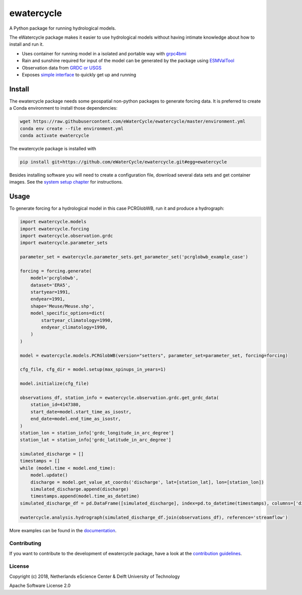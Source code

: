 ################################################################################
ewatercycle
################################################################################

A Python package for running hydrological models.

.. image:: https://github.com/eWaterCycle/ewatercycle/actions/workflows/ci.yml/badge.svg
    :target: https://github.com/eWaterCycle/ewatercycle/actions/workflows/ci.yml

.. image:: https://sonarcloud.io/api/project_badges/measure?project=eWaterCycle_ewatercycle&metric=alert_status
    :target: https://sonarcloud.io/dashboard?id=eWaterCycle_ewatercycle

.. image:: https://sonarcloud.io/api/project_badges/measure?project=eWaterCycle_ewatercycle&metric=coverage
    :target: https://sonarcloud.io/component_measures?id=eWaterCycle_ewatercycle&metric=coverage

.. image:: https://readthedocs.org/projects/ewatercycle/badge/?version=latest
    :target: https://ewatercycle.readthedocs.io/en/latest/?badge=latest
    :alt: Documentation Status

.. image:: https://img.shields.io/badge/fair--software.eu-%E2%97%8F%20%20%E2%97%8F%20%20%E2%97%8B%20%20%E2%97%8F%20%20%E2%97%8B-orange
    :target: https://fair-software.eu


The eWatercycle package makes it easier to use hydrological models without having intimate knowledge about how to install and run it.

* Uses container for running model in a isolated and portable way with `grpc4bmi <https://github.com/eWaterCycle/grpc4bmi>`_
* Rain and sunshine required for input of the model can be generated by the package using `ESMValTool <https://www.esmvaltool.org/>`_
* Observation data from `GRDC or USGS <https://ewatercycle.readthedocs.io/en/latest/observations.html>`_
* Exposes `simple interface <https://ewatercycle.readthedocs.io/en/latest/examples/ewatercycle_api_notebook.html>`_ to quickly get up and running

Install
-------

The ewatercycle package needs some geospatial non-python packages to generate
forcing data. It is preferred to create a Conda environment to install those
dependencies:

.. code-block:: bash

    wget https://raw.githubusercontent.com/eWaterCycle/ewatercycle/master/environment.yml
    conda env create --file environment.yml
    conda activate ewatercycle

The ewatercycle package is installed with

.. code-block:: bash

    pip install git+https://github.com/eWaterCycle/ewatercycle.git#egg=ewatercycle


Besides installing software you will need to create a configuration file, download several data sets and get container images.
See the `system setup chapter <https://ewatercycle.readthedocs.org/en/latest/system_setup.html>`_ for instructions.

Usage
-----

To generate forcing for a hydrological model in this case PCRGlobWB, run it and produce a hydrograph:

.. code-block:: python

    import ewatercycle.models
    import ewatercycle.forcing
    import ewatercycle.observation.grdc
    import ewatercycle.parameter_sets

    parameter_set = ewatercycle.parameter_sets.get_parameter_set('pcrglobwb_example_case')

    forcing = forcing.generate(
        model='pcrglobwb',
        dataset='ERA5',
        startyear=1991,
        endyear=1991,
        shape='Meuse/Meuse.shp',
        model_specific_options=dict(
            startyear_climatology=1990,
            endyear_climatology=1990,
        )
    )

    model = ewatercycle.models.PCRGlobWB(version="setters", parameter_set=parameter_set, forcing=forcing)

    cfg_file, cfg_dir = model.setup(max_spinups_in_years=1)

    model.initialize(cfg_file)

    observations_df, station_info = ewatercycle.observation.grdc.get_grdc_data(
        station_id=4147380,
        start_date=model.start_time_as_isostr,
        end_date=model.end_time_as_isostr,
    )
    station_lon = station_info['grdc_longitude_in_arc_degree']
    station_lat = station_info['grdc_latitude_in_arc_degree']

    simulated_discharge = []
    timestamps = []
    while (model.time < model.end_time):
        model.update()
        discharge = model.get_value_at_coords('discharge', lat=[station_lat], lon=[station_lon])
        simulated_discharge.append(discharge)
        timestamps.append(model.time_as_datetime)
    simulated_discharge_df = pd.DataFrame([simulated_discharge], index=pd.to_datetime(timestamps), columns=['discharge'])

    ewatercycle.analysis.hydrograph(simulated_discharge_df.join(observations_df), reference='streamflow')

More examples can be found in the `documentation <https://ewatercycle.readthedocs.io>`_.

Contributing
************

If you want to contribute to the development of ewatercycle package,
have a look at the `contribution guidelines <CONTRIBUTING.rst>`_.

License
*******

Copyright (c) 2018, Netherlands eScience Center & Delft University of Technology

Apache Software License 2.0
